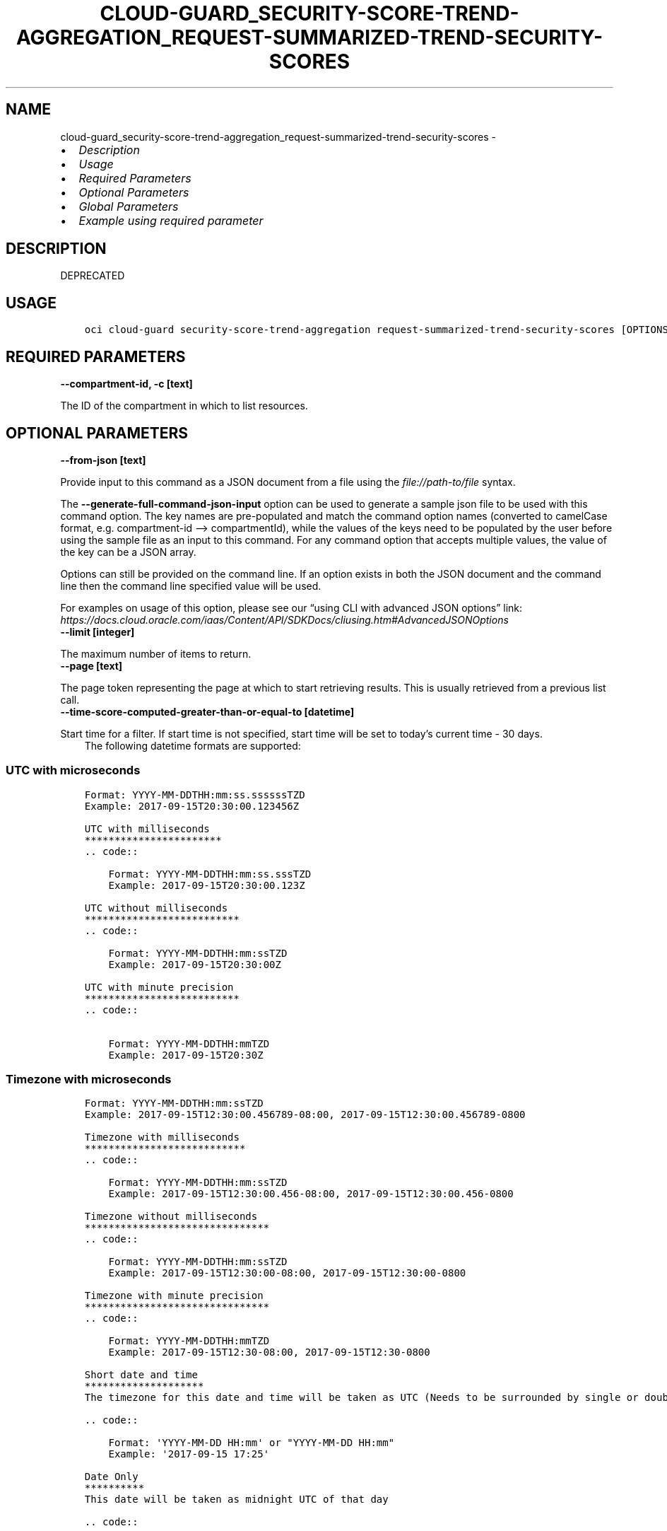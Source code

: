 .\" Man page generated from reStructuredText.
.
.TH "CLOUD-GUARD_SECURITY-SCORE-TREND-AGGREGATION_REQUEST-SUMMARIZED-TREND-SECURITY-SCORES" "1" "Jan 08, 2024" "3.37.2" "OCI CLI Command Reference"
.SH NAME
cloud-guard_security-score-trend-aggregation_request-summarized-trend-security-scores \- 
.
.nr rst2man-indent-level 0
.
.de1 rstReportMargin
\\$1 \\n[an-margin]
level \\n[rst2man-indent-level]
level margin: \\n[rst2man-indent\\n[rst2man-indent-level]]
-
\\n[rst2man-indent0]
\\n[rst2man-indent1]
\\n[rst2man-indent2]
..
.de1 INDENT
.\" .rstReportMargin pre:
. RS \\$1
. nr rst2man-indent\\n[rst2man-indent-level] \\n[an-margin]
. nr rst2man-indent-level +1
.\" .rstReportMargin post:
..
.de UNINDENT
. RE
.\" indent \\n[an-margin]
.\" old: \\n[rst2man-indent\\n[rst2man-indent-level]]
.nr rst2man-indent-level -1
.\" new: \\n[rst2man-indent\\n[rst2man-indent-level]]
.in \\n[rst2man-indent\\n[rst2man-indent-level]]u
..
.INDENT 0.0
.IP \(bu 2
\fI\%Description\fP
.IP \(bu 2
\fI\%Usage\fP
.IP \(bu 2
\fI\%Required Parameters\fP
.IP \(bu 2
\fI\%Optional Parameters\fP
.IP \(bu 2
\fI\%Global Parameters\fP
.IP \(bu 2
\fI\%Example using required parameter\fP
.UNINDENT
.SH DESCRIPTION
.sp
DEPRECATED
.SH USAGE
.INDENT 0.0
.INDENT 3.5
.sp
.nf
.ft C
oci cloud\-guard security\-score\-trend\-aggregation request\-summarized\-trend\-security\-scores [OPTIONS]
.ft P
.fi
.UNINDENT
.UNINDENT
.SH REQUIRED PARAMETERS
.INDENT 0.0
.TP
.B \-\-compartment\-id, \-c [text]
.UNINDENT
.sp
The ID of the compartment in which to list resources.
.SH OPTIONAL PARAMETERS
.INDENT 0.0
.TP
.B \-\-from\-json [text]
.UNINDENT
.sp
Provide input to this command as a JSON document from a file using the \fI\%file://path\-to/file\fP syntax.
.sp
The \fB\-\-generate\-full\-command\-json\-input\fP option can be used to generate a sample json file to be used with this command option. The key names are pre\-populated and match the command option names (converted to camelCase format, e.g. compartment\-id –> compartmentId), while the values of the keys need to be populated by the user before using the sample file as an input to this command. For any command option that accepts multiple values, the value of the key can be a JSON array.
.sp
Options can still be provided on the command line. If an option exists in both the JSON document and the command line then the command line specified value will be used.
.sp
For examples on usage of this option, please see our “using CLI with advanced JSON options” link: \fI\%https://docs.cloud.oracle.com/iaas/Content/API/SDKDocs/cliusing.htm#AdvancedJSONOptions\fP
.INDENT 0.0
.TP
.B \-\-limit [integer]
.UNINDENT
.sp
The maximum number of items to return.
.INDENT 0.0
.TP
.B \-\-page [text]
.UNINDENT
.sp
The page token representing the page at which to start retrieving results. This is usually retrieved from a previous list call.
.INDENT 0.0
.TP
.B \-\-time\-score\-computed\-greater\-than\-or\-equal\-to [datetime]
.UNINDENT
.sp
Start time for a filter. If start time is not specified, start time will be set to today’s current time \- 30 days.
.INDENT 0.0
.INDENT 3.5
The following datetime formats are supported:
.UNINDENT
.UNINDENT
.SS UTC with microseconds
.INDENT 0.0
.INDENT 3.5
.sp
.nf
.ft C
Format: YYYY\-MM\-DDTHH:mm:ss.ssssssTZD
Example: 2017\-09\-15T20:30:00.123456Z

UTC with milliseconds
***********************
\&.. code::

    Format: YYYY\-MM\-DDTHH:mm:ss.sssTZD
    Example: 2017\-09\-15T20:30:00.123Z

UTC without milliseconds
**************************
\&.. code::

    Format: YYYY\-MM\-DDTHH:mm:ssTZD
    Example: 2017\-09\-15T20:30:00Z

UTC with minute precision
**************************
\&.. code::

    Format: YYYY\-MM\-DDTHH:mmTZD
    Example: 2017\-09\-15T20:30Z
.ft P
.fi
.UNINDENT
.UNINDENT
.SS Timezone with microseconds
.INDENT 0.0
.INDENT 3.5
.sp
.nf
.ft C
Format: YYYY\-MM\-DDTHH:mm:ssTZD
Example: 2017\-09\-15T12:30:00.456789\-08:00, 2017\-09\-15T12:30:00.456789\-0800

Timezone with milliseconds
***************************
\&.. code::

    Format: YYYY\-MM\-DDTHH:mm:ssTZD
    Example: 2017\-09\-15T12:30:00.456\-08:00, 2017\-09\-15T12:30:00.456\-0800

Timezone without milliseconds
*******************************
\&.. code::

    Format: YYYY\-MM\-DDTHH:mm:ssTZD
    Example: 2017\-09\-15T12:30:00\-08:00, 2017\-09\-15T12:30:00\-0800

Timezone with minute precision
*******************************
\&.. code::

    Format: YYYY\-MM\-DDTHH:mmTZD
    Example: 2017\-09\-15T12:30\-08:00, 2017\-09\-15T12:30\-0800

Short date and time
********************
The timezone for this date and time will be taken as UTC (Needs to be surrounded by single or double quotes)

\&.. code::

    Format: \(aqYYYY\-MM\-DD HH:mm\(aq or "YYYY\-MM\-DD HH:mm"
    Example: \(aq2017\-09\-15 17:25\(aq

Date Only
**********
This date will be taken as midnight UTC of that day

\&.. code::

    Format: YYYY\-MM\-DD
    Example: 2017\-09\-15

Epoch seconds
**************
\&.. code::

    Example: 1412195400
.ft P
.fi
.UNINDENT
.UNINDENT
.INDENT 0.0
.TP
.B \-\-time\-score\-computed\-less\-than\-or\-equal\-to [datetime]
.UNINDENT
.sp
End time for a filter. If end time is not specified, end time will be set to today’s current time.
.INDENT 0.0
.INDENT 3.5
The following datetime formats are supported:
.UNINDENT
.UNINDENT
.SS UTC with microseconds
.INDENT 0.0
.INDENT 3.5
.sp
.nf
.ft C
Format: YYYY\-MM\-DDTHH:mm:ss.ssssssTZD
Example: 2017\-09\-15T20:30:00.123456Z

UTC with milliseconds
***********************
\&.. code::

    Format: YYYY\-MM\-DDTHH:mm:ss.sssTZD
    Example: 2017\-09\-15T20:30:00.123Z

UTC without milliseconds
**************************
\&.. code::

    Format: YYYY\-MM\-DDTHH:mm:ssTZD
    Example: 2017\-09\-15T20:30:00Z

UTC with minute precision
**************************
\&.. code::

    Format: YYYY\-MM\-DDTHH:mmTZD
    Example: 2017\-09\-15T20:30Z
.ft P
.fi
.UNINDENT
.UNINDENT
.SS Timezone with microseconds
.INDENT 0.0
.INDENT 3.5
.sp
.nf
.ft C
Format: YYYY\-MM\-DDTHH:mm:ssTZD
Example: 2017\-09\-15T12:30:00.456789\-08:00, 2017\-09\-15T12:30:00.456789\-0800

Timezone with milliseconds
***************************
\&.. code::

    Format: YYYY\-MM\-DDTHH:mm:ssTZD
    Example: 2017\-09\-15T12:30:00.456\-08:00, 2017\-09\-15T12:30:00.456\-0800

Timezone without milliseconds
*******************************
\&.. code::

    Format: YYYY\-MM\-DDTHH:mm:ssTZD
    Example: 2017\-09\-15T12:30:00\-08:00, 2017\-09\-15T12:30:00\-0800

Timezone with minute precision
*******************************
\&.. code::

    Format: YYYY\-MM\-DDTHH:mmTZD
    Example: 2017\-09\-15T12:30\-08:00, 2017\-09\-15T12:30\-0800

Short date and time
********************
The timezone for this date and time will be taken as UTC (Needs to be surrounded by single or double quotes)

\&.. code::

    Format: \(aqYYYY\-MM\-DD HH:mm\(aq or "YYYY\-MM\-DD HH:mm"
    Example: \(aq2017\-09\-15 17:25\(aq

Date Only
**********
This date will be taken as midnight UTC of that day

\&.. code::

    Format: YYYY\-MM\-DD
    Example: 2017\-09\-15

Epoch seconds
**************
\&.. code::

    Example: 1412195400
.ft P
.fi
.UNINDENT
.UNINDENT
.SH GLOBAL PARAMETERS
.sp
Use \fBoci \-\-help\fP for help on global parameters.
.sp
\fB\-\-auth\-purpose\fP, \fB\-\-auth\fP, \fB\-\-cert\-bundle\fP, \fB\-\-cli\-auto\-prompt\fP, \fB\-\-cli\-rc\-file\fP, \fB\-\-config\-file\fP, \fB\-\-connection\-timeout\fP, \fB\-\-debug\fP, \fB\-\-defaults\-file\fP, \fB\-\-endpoint\fP, \fB\-\-generate\-full\-command\-json\-input\fP, \fB\-\-generate\-param\-json\-input\fP, \fB\-\-help\fP, \fB\-\-latest\-version\fP, \fB\-\-max\-retries\fP, \fB\-\-no\-retry\fP, \fB\-\-opc\-client\-request\-id\fP, \fB\-\-opc\-request\-id\fP, \fB\-\-output\fP, \fB\-\-profile\fP, \fB\-\-proxy\fP, \fB\-\-query\fP, \fB\-\-raw\-output\fP, \fB\-\-read\-timeout\fP, \fB\-\-realm\-specific\-endpoint\fP, \fB\-\-region\fP, \fB\-\-release\-info\fP, \fB\-\-request\-id\fP, \fB\-\-version\fP, \fB\-?\fP, \fB\-d\fP, \fB\-h\fP, \fB\-i\fP, \fB\-v\fP
.SH EXAMPLE USING REQUIRED PARAMETER
.sp
Copy the following CLI commands into a file named example.sh. Run the command by typing “bash example.sh” and replacing the example parameters with your own.
.sp
Please note this sample will only work in the POSIX\-compliant bash\-like shell. You need to set up \fI\%the OCI configuration\fP <\fBhttps://docs.oracle.com/en-us/iaas/Content/API/SDKDocs/cliinstall.htm#configfile\fP> and \fI\%appropriate security policies\fP <\fBhttps://docs.oracle.com/en-us/iaas/Content/Identity/Concepts/policygetstarted.htm\fP> before trying the examples.
.INDENT 0.0
.INDENT 3.5
.sp
.nf
.ft C
    export compartment_id=<substitute\-value\-of\-compartment_id> # https://docs.cloud.oracle.com/en\-us/iaas/tools/oci\-cli/latest/oci_cli_docs/cmdref/cloud\-guard/security\-score\-trend\-aggregation/request\-summarized\-trend\-security\-scores.html#cmdoption\-compartment\-id

    oci cloud\-guard security\-score\-trend\-aggregation request\-summarized\-trend\-security\-scores \-\-compartment\-id $compartment_id
.ft P
.fi
.UNINDENT
.UNINDENT
.SH AUTHOR
Oracle
.SH COPYRIGHT
2016, 2024, Oracle
.\" Generated by docutils manpage writer.
.
